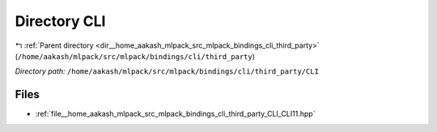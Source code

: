 .. _dir__home_aakash_mlpack_src_mlpack_bindings_cli_third_party_CLI:


Directory CLI
=============


|exhale_lsh| :ref:`Parent directory <dir__home_aakash_mlpack_src_mlpack_bindings_cli_third_party>` (``/home/aakash/mlpack/src/mlpack/bindings/cli/third_party``)

.. |exhale_lsh| unicode:: U+021B0 .. UPWARDS ARROW WITH TIP LEFTWARDS

*Directory path:* ``/home/aakash/mlpack/src/mlpack/bindings/cli/third_party/CLI``


Files
-----

- :ref:`file__home_aakash_mlpack_src_mlpack_bindings_cli_third_party_CLI_CLI11.hpp`


